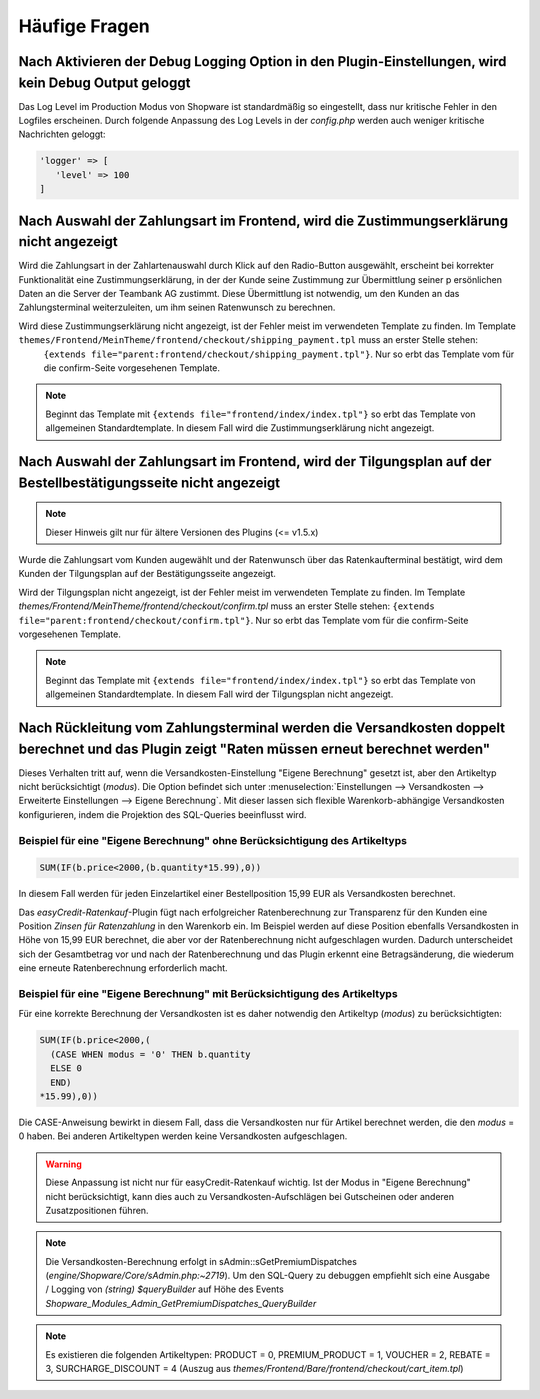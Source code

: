 .. role:: latex(raw)
   :format: latex

Häufige Fragen
============================

Nach Aktivieren der Debug Logging Option in den Plugin-Einstellungen, wird kein Debug Output geloggt
-----------------------------------------------------------------------------------------------------------------

Das Log Level im Production Modus von Shopware ist standardmäßig so eingestellt, dass nur kritische Fehler in den Logfiles erscheinen.
Durch folgende Anpassung des Log Levels in der `config.php` werden auch weniger kritische Nachrichten geloggt:

.. code-block:: php

    'logger' => [
       'level' => 100
    ]

Nach Auswahl der Zahlungsart im Frontend, wird die Zustimmungserklärung nicht angezeigt
----------------------------------------------------------------------------------------

Wird die Zahlungsart in der Zahlartenauswahl durch Klick auf den Radio-Button ausgewählt, erscheint bei korrekter Funktionalität eine Zustimmungserklärung, in der der Kunde seine Zustimmung zur Übermittlung seiner p
ersönlichen Daten an die Server der Teambank AG zustimmt. Diese Übermittlung ist notwendig, um den Kunden an das Zahlungsterminal weiterzuleiten, um ihm seinen Ratenwunsch zu berechnen.

Wird diese Zustimmungserklärung nicht angezeigt, ist der Fehler meist im verwendeten Template zu finden. Im Template ``themes/Frontend/MeinTheme/frontend/checkout/shipping_payment.tpl`` muss an erster Stelle stehen:
 ``{extends file="parent:frontend/checkout/shipping_payment.tpl"}``. Nur so erbt das Template vom für die confirm-Seite vorgesehenen Template.

.. note:: Beginnt das Template mit ``{extends file="frontend/index/index.tpl"}`` so erbt das Template von allgemeinen Standardtemplate. In diesem Fall wird die Zustimmungserklärung nicht angezeigt.

Nach Auswahl der Zahlungsart im Frontend, wird der Tilgungsplan auf der Bestellbestätigungsseite nicht angezeigt
-----------------------------------------------------------------------------------------------------------------

.. note:: Dieser Hinweis gilt nur für ältere Versionen des Plugins (<= v1.5.x)

Wurde die Zahlungsart vom Kunden augewählt und der Ratenwunsch über das Ratenkaufterminal bestätigt, wird dem Kunden der Tilgungsplan auf der Bestätigungsseite angezeigt.

Wird der Tilgungsplan nicht angezeigt, ist der Fehler meist im verwendeten Template zu finden. Im Template `themes/Frontend/MeinTheme/frontend/checkout/confirm.tpl` muss an erster Stelle stehen: ``{extends file="parent:frontend/checkout/confirm.tpl"}``. Nur so erbt das Template vom für die confirm-Seite vorgesehenen Template.

.. note:: Beginnt das Template mit ``{extends file="frontend/index/index.tpl"}`` so erbt das Template von allgemeinen Standardtemplate. In diesem Fall wird der Tilgungsplan nicht angezeigt.

Nach Rückleitung vom Zahlungsterminal werden die Versandkosten doppelt berechnet und das Plugin zeigt "Raten müssen erneut berechnet werden"
---------------------------------------------------------------------------------------------------------------------------------------------

Dieses Verhalten tritt auf, wenn die Versandkosten-Einstellung "Eigene Berechnung" gesetzt ist, aber den Artikeltyp nicht berücksichtigt (`modus`). Die Option befindet sich unter :menuselection:`Einstellungen --> Versandkosten --> Erweiterte Einstellungen --> Eigene Berechnung`. Mit dieser lassen sich flexible Warenkorb-abhängige Versandkosten konfigurieren, indem die Projektion des SQL-Queries beeinflusst wird.

Beispiel für eine "Eigene Berechnung" ohne Berücksichtigung des Artikeltyps
~~~~~~~~~~~~~~~~~~~~~~~~~~~~~~~~~~~~~~~~~~~~~~~~~~~~~~~~~~~~~~~~~~~~~~~~~~~~

.. code-block:: mysql

  SUM(IF(b.price<2000,(b.quantity*15.99),0))

In diesem Fall werden für jeden Einzelartikel einer Bestellposition 15,99 EUR als Versandkosten berechnet.

Das `easyCredit-Ratenkauf`-Plugin fügt nach erfolgreicher Ratenberechnung zur Transparenz für den Kunden eine Position `Zinsen für Ratenzahlung` in den Warenkorb ein. Im Beispiel werden auf diese Position ebenfalls Versandkosten in Höhe von 15,99 EUR berechnet, die aber vor der Ratenberechnung nicht aufgeschlagen wurden. Dadurch unterscheidet sich der Gesamtbetrag vor und nach der Ratenberechnung und das Plugin erkennt eine Betragsänderung, die wiederum eine erneute Ratenberechnung erforderlich macht.

Beispiel für eine "Eigene Berechnung" mit Berücksichtigung des Artikeltyps
~~~~~~~~~~~~~~~~~~~~~~~~~~~~~~~~~~~~~~~~~~~~~~~~~~~~~~~~~~~~~~~~~~~~~~~~~~~~

Für eine korrekte Berechnung der Versandkosten ist es daher notwendig den Artikeltyp (`modus`) zu berücksichtigten:

.. code-block:: mysql

    SUM(IF(b.price<2000,(
      (CASE WHEN modus = '0' THEN b.quantity
      ELSE 0
      END)    
    *15.99),0))

Die CASE-Anweisung bewirkt in diesem Fall, dass die Versandkosten nur für Artikel berechnet werden, die den `modus` = 0 haben. Bei anderen Artikeltypen werden keine Versandkosten aufgeschlagen.

.. warning::
  Diese Anpassung ist nicht nur für easyCredit-Ratenkauf wichtig. Ist der Modus in "Eigene Berechnung" nicht berücksichtigt, kann dies auch zu Versandkosten-Aufschlägen bei Gutscheinen oder anderen Zusatzpositionen führen.

.. note::

  Die Versandkosten-Berechnung erfolgt in sAdmin::sGetPremiumDispatches (`engine/Shopware/Core/sAdmin.php:~2719`). Um den SQL-Query zu debuggen empfiehlt sich eine Ausgabe / Logging von `(string) $queryBuilder` auf Höhe des Events `Shopware_Modules_Admin_GetPremiumDispatches_QueryBuilder`

.. note::

  Es existieren die folgenden Artikeltypen: PRODUCT = 0, PREMIUM_PRODUCT = 1, VOUCHER = 2, REBATE = 3, SURCHARGE_DISCOUNT = 4 (Auszug aus `themes/Frontend/Bare/frontend/checkout/cart_item.tpl`)
